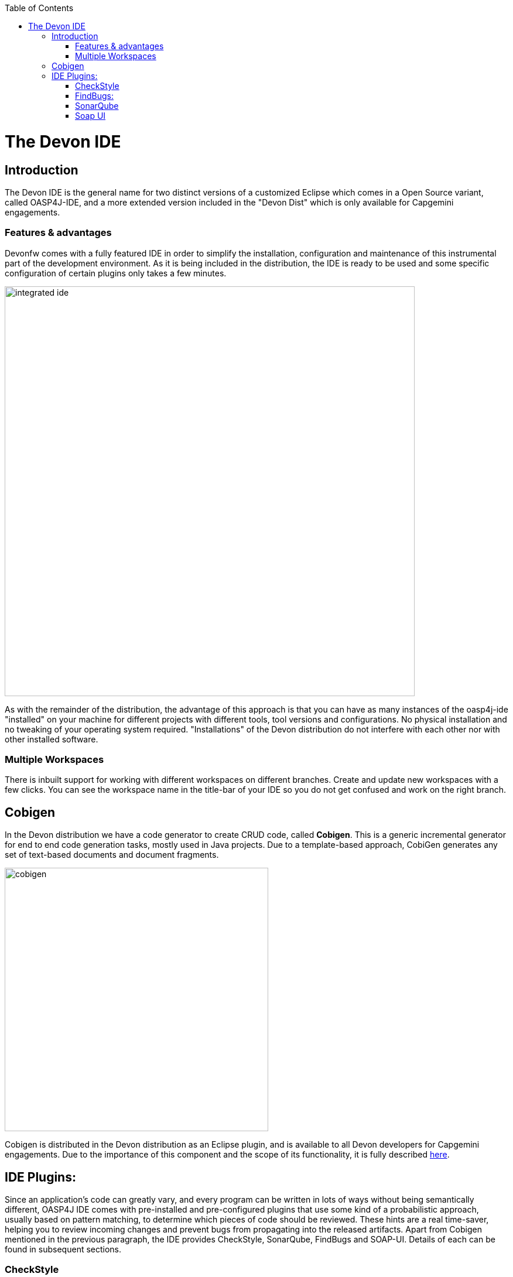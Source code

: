 :toc: macro
toc::[]

= The Devon IDE

== Introduction

The Devon IDE is the general name for two distinct versions of a customized Eclipse which comes in a Open Source variant, called OASP4J-IDE, and a more extended version included in the "Devon Dist" which is only available for Capgemini engagements.

=== Features & advantages
Devonfw comes with a fully featured IDE in order to simplify the installation, configuration and maintenance of this instrumental part of the development environment. As it is being included in the distribution, the IDE is ready to be used and some specific configuration of certain plugins only takes a few  minutes.

image::images/devon-ide/integrated-ide.png[,width="700",Integrated IDE]

As with the remainder of the distribution, the advantage of this approach is that you can have as many instances of the oasp4j-ide "installed" on your machine for different projects with different tools, tool versions and configurations. No physical installation and no tweaking of your operating system required. "Installations" of the Devon distribution do not interfere with each other nor with other installed software.

=== Multiple Workspaces
There is inbuilt support for working with different workspaces on different branches. Create and update new workspaces with a few clicks. You can see the workspace name in the title-bar of your IDE so you do not get confused and work on the right branch.

== Cobigen
In the Devon distribution we have a code generator to create CRUD code, called *Cobigen*. This is a generic incremental generator for end to end code generation tasks, mostly used in Java projects. Due to a template-based approach, CobiGen generates any set of text-based documents and document fragments.

image::images/devon-ide/cobigen.png[,width="450",Cobigen]

Cobigen is distributed in the Devon distribution as an Eclipse plugin, and is available to all Devon developers for Capgemini engagements. Due to the importance of this component and the scope of its functionality, it is fully described https://github.com/devonfw/devon-guide/wiki/getting-started-Cobigen[here].

== IDE Plugins:

Since an application’s code can greatly vary, and every program can be written in lots of ways without being semantically different, OASP4J IDE comes with pre-installed and pre-configured plugins that use some kind of a probabilistic approach, usually based on pattern matching, to determine which pieces of code should be reviewed. These hints are a real time-saver, helping you to review incoming changes and prevent bugs from propagating into the released artifacts. Apart from Cobigen mentioned in the previous paragraph, the IDE provides CheckStyle, SonarQube, FindBugs and SOAP-UI. Details of each can be found in subsequent sections.

=== CheckStyle

==== What is CheckStyle?

http://eclipse-cs.sourceforge.net/[CheckStyle] is a Open Source development tool to help you ensure that your Java code adheres to a set of coding standards. Checkstyle does this by inspecting your Java source code and pointing out items that deviate from a defined set of coding rules.

With the Checkstyle IDE Plugin, your code is constantly inspected for coding standard deviations. Within the Eclipse workbench, you are immediately notified with the problems via the Eclipse Problems View and source code annotations similar to compiler errors or warnings.
This ensures an extremely short feedback loop right at the developers fingertips.

==== Why use it?

If your development team consists of more than one person, then obviously a common ground for coding standards (formatting rules, line lengths etc.) must be agreed upon - even if it is just for practical reasons to avoid superficial, format related merge conflicts.
Checkstyle Plugin helps you define and easily apply those common rules.

The plugin uses a project builder to check your project files with Checkstyle. Assuming the IDE Auto-Build feature is enabled each modification of a project file will immediately get checked by Checkstyle on file save - giving you immediate feedback about the changes you made. To use a simple analogy, the Checkstyle Plug-in works very much like a compiler but instead of producing .class files, it produces warnings where the code violates Checkstyle rules. The discovered deviations are accessible in the Eclipse Problems View, as code editor annotations and via additional Checkstyle violations views.

==== Installation

After IDE installation, IDE provides default checkstyle configuration file which has certain check rules specified .
The set of rules used to check the code is highly configurable. A Checkstyle configuration specifies which check rules are validated against the code and with which severity violations will be reported. Once defined a Checkstyle configuration can be used across multiple projects. The IDE comes with several pre-defined Checkstyle configurations.
You can create custom configurations using the plugin's Checkstyle configuration editor or even use an existing Checkstyle configuration file from an external location.

You can see violations in your workspace as shown in below figure.

[[img-checkstyle]]
.Depicts-Checkstyle-Violations
image::images/devon-ide/checkstyle.png["checkstyle", width = "450" , link="images/checkstyle.png"]

&#160; +

==== Usage
So, once projects are created, follow steps mentioned below, to activate checkstyle:

. Open the properties of the project you want to get checked.

[[img-checkstyle]]
.Click-on-properties
image::images/devon-ide/checkstyle2.png["checkstyle2", width = "450" , link="images/checkstyle2.png"]

&#160; +

[start=2]
. Select the Checkstyle section within the properties dialog .


[[img-checkstyle3]]
.select-checkstyle
image::images/devon-ide/checkstyle3.png["checkstyle3", width = "450" , link="images/checkstyle3.png"]

&#160; +


[start=3]
. Activate Checkstyle for your project by selecting the Checkstyle active for this project check box and press OK


[[img-checkstyle4]]
.Activate-checkstyle
image::images/devon-ide/checkstyle4.png["checkstyle4", width = "450" , link="images/checkstyle4.png"]

&#160; +




Now Checkstyle should begin checking your code. This may take a while depending on how many source files your project contains.
The Checkstyle Plug-in uses background jobs to do its work - so while Checkstyle audits your source files you should be able to continue your work.
After Checkstyle has finished checking your code please look into your Eclipse Problems View.
There should be some warnings from Checkstyle. This warnings point to the code locations where your code violates the preconfigured Checks configuration.


[[img-checkstyle5]]
.view-checkstyle
image::images/devon-ide/checkstyle5.png["checkstyle5", width = "450" , link="images/checkstyle5.png"]

&#160; +




You can navigate to the problems in your code by double-clicking the problem in you problems view.
On the left hand side of the editor an icon is shown for each line that contains a Checkstyle violation. Hovering with your mouse above this icon will show you the problem message.
Also note the editor annotations - they are there to make it even easier to see where the problems are.


=== FindBugs:

==== What is FindBugs?

http://findbugs.sourceforge.net/[FindBugs]is an open source project for a static analysis of the Java bytecode to identify potential software bugs. Findbugs provides early feedback about potential errors in the code.

==== Why use it?

It scans your code for bugs, breaking down the list of bugs in your code into a ranked list on a 20-point scale. The lower the number, the more hardcore the bug.This helps the developer to access these problems early in the development phase.

==== Installation and Usage.

OASP4J IDE comes preinstalled with FindBugs plugin.

You can configure that FindBugs should run automatically for a selected project. For this right-click on a project and select Properties from the popup menu. via the project properties. Select FindBugs → Run automatically  as shown below.

image::images/devon-ide/FindBugs1.png[,width="450",configure FindBugs]


To run the error analysis of FindBugs on a project, right-click on it and select the Find Bugs... → Find Bugs menu entry.

image::images/devon-ide/FindBugs2.png[,width="450",error analysis]

Plugin provides specialized views to see the reported error messages. Select Window → Show View → Other... to access the views.
The FindBugs error messages are also displayed in the Problems view or as decorators in the Package Explorer view.

image::images/devon-ide/FindBugs3.png[,width="450",ShowView bug Explorer]

image::images/devon-ide/FindBugs4.png[,width="450",bug Explorer]

=== SonarQube

==== what is SonarQube?

http://www.sonarqube.org/[SonarQube] is an open platform to manage code quality.
SonarQube is a web-based application. Rules, alerts, thresholds, exclusions, settings can be configured online. By leveraging its database, SonarQube not only allows to combine metrics altogether but also to mix them with historical measures.

==== Why use it?
It covers seven aspects of code quality like junits, coding rules,comments,complexity,duplications, architecture and design and potential bugs.
SonarQube has got a very efficient way of navigating, a balance between high-level view, dashboard and defect hunting tools. This enables to quickly uncover projects and / or components that are in analysis to establish action plans.

==== Installation and usage:

OASP4J IDE comes preinstalled with SonarQube.
To configure it , please follow below steps:

First of all, you need to start sonar service.For that , from softwares folder in extracted from OASP4j IDE zip, choose sonarqube->bin-><choose appropriate folder according to your OS>-->and execute startSonar bat file.

If your project is not already under analysis, you'll need to declare it through the SonarQube web interface as described http://docs.sonarqube.org/display/SONAR/Project+Existence[here].
Once your project exists in SonarQube, you're ready to get started with SonarQube in Eclipse.

Go to Window > Preferences > SonarQube > Servers.

[[img-sonarqube1]]
.Configure_in_IDE
image::images/devon-ide/sonarqube1.png["sonarqube1", width = "450" , link="images/sonarqube1.png"]

&#160; +

SonarQube in Eclipse is pre-configured to access a local SonarQube server listening on http://localhost:9000/.
You can edit this server, delete it or add new ones.By default, user and password is "admin".If sonar service is started properly, test connection will give you successful result.

Linking a project to one analysed on sonar server.

[[img-associate-sonarqube]]
.associate-sonarqube
image::images/devon-ide/associate-sonarqube.png["associate-sonarqube", width = "450" , link="images/associate-sonarqube.png"]

&#160; +


In the SonarQube project text field, start typing the name of the project and select it in the list box:


[[img-link-with-project]]
.link-with-project
image::images/devon-ide/link-with-project.png["link-with-project", width = "450" , link="images/link-with-project.png"]

&#160; +

Click on Finish. Your project is now associated to one analyzed on your SonarQube server.

*Changing linkage*

At any time, it is possible to change the project association.

To do so, right-click on the project in the Project Explorer, and then SonarQube > Change Project Association...:

[[img-change-link-with-project]]
.change-link-with-project
image::images/devon-ide/change-link-with-project.png["change-link-with-project", width = "450" , link="images/change-link-with-project.png"]

&#160; +

*Unlinking a Project*

To do so, right-click on the project in the Project Explorer, and then SonarQube > Remove SonarQube Nature.

[[img-unlink-with-project]]
.unlink-with-project
image::images/devon-ide/unlink-with-project.png["unlink-with-project", width = "450" , link="images/unlink-with-project.png"]

&#160; +


*Advanced Configuration*

Additional settings (such as markers for new issues) are available through Window > Preferences > SonarQube

[[img-eclipse-settings]]
.eclipse-settings
image::images/devon-ide/eclipse-settings.png["eclipse-settings", width = "450" , link="images/eclipse-settings.png"]

&#160; +

To analyse a project, right click on project , select SonarQube->Analyse.

[[img-analyse-project]]
.Analyse-project
image::images/devon-ide/analyse-project.png["analyse-project", width = "450" , link="images/analyse-project.png"]

&#160; +

To look for sonarqube analysed issue, go to Window->Show View-> Others->SonarQube->SonarQube Issues.
Now you can see issues in soanrqube issues tab as shown

[[img-sonarQube-issues-view]]
.SonarQube-issues-view
image::images/devon-ide/sonarQube-issues-view.png["sonarQube-issues-view", width = "450" , link="images/sonarQube-issues-view.png"]

&#160; +


Or you can go to link http://loclahost:9000 and login with admin as id and admin as password and goto Dashboard.you can see all the statistics of analysis of the configured projects on sonar server.

=== Soap UI
==== What is soap UI?

SoapUI is an open-source web service testing application for service-oriented architectures (SOA) and representational state transfers (REST). Its functionality covers web service inspection, invoking, development, simulation and mocking, functional testing, load and compliance testing.
OASP4J IDE comes preinstalled with this plugin.
Note: There is no update site for this tool.

==== Why use it?

SoapUI is a free and open source cross-platform Functional Testing solution. With an easy-to-use graphical interface, and enterprise-class features, SoapUI allows you to easily and rapidly create and execute automated functional, regression, compliance, and load tests. In a single test environment, SoapUI provides complete test coverage and supports all the standard protocols and technologies.For more details see https://www.soapui.org/about-soapui/what-is-soapui.html[here] .

==== Installation and Usage:


As soon as , IDE is configured, soapUI can be seen in Windows->Preferences.


[[img-soap-preferences]]
.soap-preferences
image::images/devon-ide/soap-preferences.png["soap-preferences", width = "450" , link="images/soap-preferences.png"]

&#160; +

Soap ui Perspective can be opened as shown in below pictures


[[img-soap-perspective]]
.soap-perspective
image::images/devon-ide/soap-perspective.png["soap-perspective", width = "450" , link="images/soap-perspective.png"]

&#160; +

*Creating new Project*

Once Soap UI perspective is opened, right click on projects and "select New Soap UI Project"

[[img-soap-new-project]]
.soap-new-project
image::images/devon-ide/soap-new-project.png["soap-new-project", width = "450" , link="images/soap-new-project.png"]

&#160; +


Once above option is selected, a new dialog is opened as shown below:


[[img-soap-create-new-project]]
.soap-create-new-project
image::images/devon-ide/soap-create-new-project.png["soap-create-new-project", width = "450" , link="images/soap-create-new-project.png"]

&#160; +


Provide initial wsdl and project name, and your soap project is created and ready for testing your webservice.

[[img-soap-req-response]]
.soap-req-response
image::images/devon-ide/soap-req-response.png["soap-req-response", width = "450" , link="images/soap-req-response.png"]

&#160; +

So, once project is created, and if "create Requests" option is selected , while creation of project, a new request with all the details mentioned in provided WSDL is created.

As , seen in above picture, when u click on "Request1 " node on project tree pane,on the left side request is generated automatically, and when u click on arrow button on tool bar,response is generated with the desired result.

For load testing, and functional testing, https://www.soapui.org/functional-testing/structuring-and-running-tests.html[refer this link]